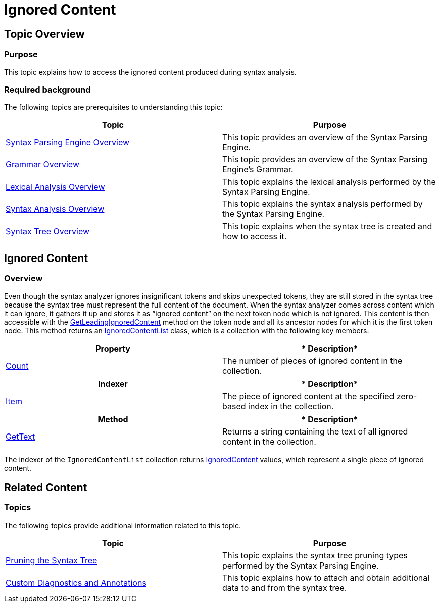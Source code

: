 ﻿////

|metadata|
{
    "name": "ig-spe-ignored-content",
    "controlName": [],
    "tags": [],
    "guid": "40e4bde7-37d7-43ef-b2f6-4749a4280ff5",  
    "buildFlags": [],
    "createdOn": "2013-06-13T18:57:35.1318581Z"
}
|metadata|
////

= Ignored Content

== Topic Overview

=== Purpose

This topic explains how to access the ignored content produced during syntax analysis.

=== Required background

The following topics are prerequisites to understanding this topic:

[options="header", cols="a,a"]
|====
|Topic|Purpose

| link:ig-spe-syntax-parsing-engine-overview.html[Syntax Parsing Engine Overview]
|This topic provides an overview of the Syntax Parsing Engine.

| link:ig-spe-grammar-overview.html[Grammar Overview]
|This topic provides an overview of the Syntax Parsing Engine’s Grammar.

| link:ig-spe-lexical-analysis-overview.html[Lexical Analysis Overview]
|This topic explains the lexical analysis performed by the Syntax Parsing Engine.

| link:ig-spe-syntax-analysis-overview.html[Syntax Analysis Overview]
|This topic explains the syntax analysis performed by the Syntax Parsing Engine.

| link:ig-spe-syntax-tree-overview.html[Syntax Tree Overview]
|This topic explains when the syntax tree is created and how to access it.

|====

== Ignored Content

=== Overview

Even though the syntax analyzer ignores insignificant tokens and skips unexpected tokens, they are still stored in the syntax tree because the syntax tree must represent the full content of the document. When the syntax analyzer comes across content which it can ignore, it gathers it up and stores it as “ignored content” on the next token node which is not ignored. This content is then accessible with the link:{ApiPlatform}documents.textdocument{ApiVersion}~infragistics.documents.parsing.syntaxnode~getleadingignoredcontent.html[GetLeadingIgnoredContent] method on the token node and all its ancestor nodes for which it is the first token node. This method returns an link:{ApiPlatform}documents.textdocument{ApiVersion}~infragistics.documents.parsing.ignoredcontentlist.html[IgnoredContentList] class, which is a collection with the following key members:

[options="header", cols="a,a"]
|====
|*Property*|* Description*

| link:{ApiPlatform}documents.textdocument{ApiVersion}~infragistics.documents.parsing.ignoredcontentlist~count.html[Count]
|The number of pieces of ignored content in the collection.

|====

[options="header", cols="a,a"]
|====
|*Indexer*|* Description*

| link:{ApiPlatform}documents.textdocument{ApiVersion}~infragistics.documents.parsing.ignoredcontentlist~item.html[Item]
|The piece of ignored content at the specified zero-based index in the collection.

|====

[options="header", cols="a,a"]
|====
|*Method*|* Description*

| link:{ApiPlatform}documents.textdocument{ApiVersion}~infragistics.documents.parsing.ignoredcontentlist~gettext.html[GetText]
|Returns a string containing the text of all ignored content in the collection.

|====

The indexer of the `IgnoredContentList` collection returns link:{ApiPlatform}documents.textdocument{ApiVersion}~infragistics.documents.parsing.ignoredcontent.html[IgnoredContent] values, which represent a single piece of ignored content.

== Related Content

=== Topics

The following topics provide additional information related to this topic.

[options="header", cols="a,a"]
|====
|Topic|Purpose

| link:ig-spe-pruning-the-syntax-tree.html[Pruning the Syntax Tree]
|This topic explains the syntax tree pruning types performed by the Syntax Parsing Engine.

| link:ig-spe-custom-diagnostics-and-annotations.html[Custom Diagnostics and Annotations]
|This topic explains how to attach and obtain additional data to and from the syntax tree.

|====